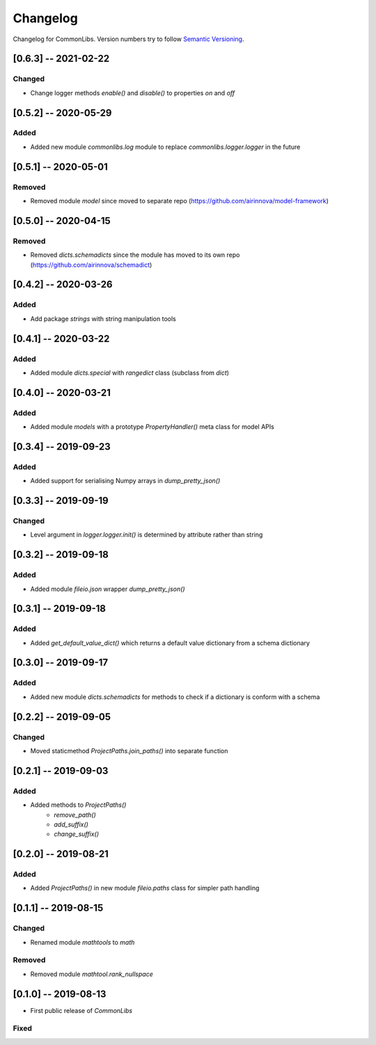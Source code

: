 Changelog
=========

Changelog for CommonLibs. Version numbers try to follow `Semantic
Versioning <https://semver.org/spec/v2.0.0.html>`__.

[0.6.3] -- 2021-02-22
---------------------

Changed
~~~~~~~

* Change logger methods `enable()` and `disable()` to properties `on` and `off`

[0.5.2] -- 2020-05-29
---------------------

Added
~~~~~

* Added new module `commonlibs.log` module to replace `commonlibs.logger.logger` in the future

[0.5.1] -- 2020-05-01
---------------------

Removed
~~~~~~~

* Removed module `model` since moved to separate repo (https://github.com/airinnova/model-framework)

[0.5.0] -- 2020-04-15
---------------------

Removed
~~~~~~~

* Removed `dicts.schemadicts` since the module has moved to its own repo (https://github.com/airinnova/schemadict)

[0.4.2] -- 2020-03-26
---------------------

Added
~~~~~

* Add package `strings` with string manipulation tools

[0.4.1] -- 2020-03-22
---------------------

Added
~~~~~

* Added module `dicts.special` with `rangedict` class (subclass from `dict`)

[0.4.0] -- 2020-03-21
---------------------

Added
~~~~~

* Added module `models` with a prototype `PropertyHandler()` meta class for model APIs

[0.3.4] -- 2019-09-23
---------------------

Added
~~~~~

* Added support for serialising Numpy arrays in `dump_pretty_json()`

[0.3.3] -- 2019-09-19
---------------------

Changed
~~~~~~~

* Level argument in `logger.logger.init()` is determined by attribute rather than string

[0.3.2] -- 2019-09-18
---------------------

Added
~~~~~

* Added module `fileio.json` wrapper `dump_pretty_json()`

[0.3.1] -- 2019-09-18
---------------------

Added
~~~~~

* Added `get_default_value_dict()` which returns a default value dictionary from a schema dictionary

[0.3.0] -- 2019-09-17
---------------------

Added
~~~~~

* Added new module `dicts.schemadicts` for methods to check if a dictionary is conform with a schema

[0.2.2] -- 2019-09-05
---------------------

Changed
~~~~~~~

* Moved staticmethod `ProjectPaths.join_paths()` into separate function


[0.2.1] -- 2019-09-03
---------------------

Added
~~~~~

* Added methods to `ProjectPaths()`
    - `remove_path()`
    - `add_suffix()`
    - `change_suffix()`

[0.2.0] -- 2019-08-21
---------------------

Added
~~~~~

* Added `ProjectPaths()` in new module `fileio.paths` class for simpler path handling

[0.1.1] -- 2019-08-15
---------------------

Changed
~~~~~~~

* Renamed module `mathtools` to `math`

Removed
~~~~~~~

* Removed module `mathtool.rank_nullspace`

[0.1.0] -- 2019-08-13
---------------------

* First public release of `CommonLibs`

Fixed
~~~~~
